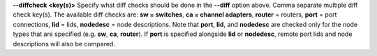 .. Define the common option diffcheck

**--diffcheck <key(s)>**
Specify what diff checks should be done in the **--diff** option above.
Comma separate multiple diff check key(s).  The available diff checks
are: **sw = switches**, **ca = channel adapters**, **router** = routers,
**port** = port connections, **lid** = lids, **nodedesc** = node
descriptions.  Note that **port**, **lid**, and **nodedesc** are
checked only for the node types that are specified (e.g. **sw**,
**ca**, **router**).  If **port** is specified alongside **lid**
or **nodedesc**, remote port lids and node descriptions will also be compared.


